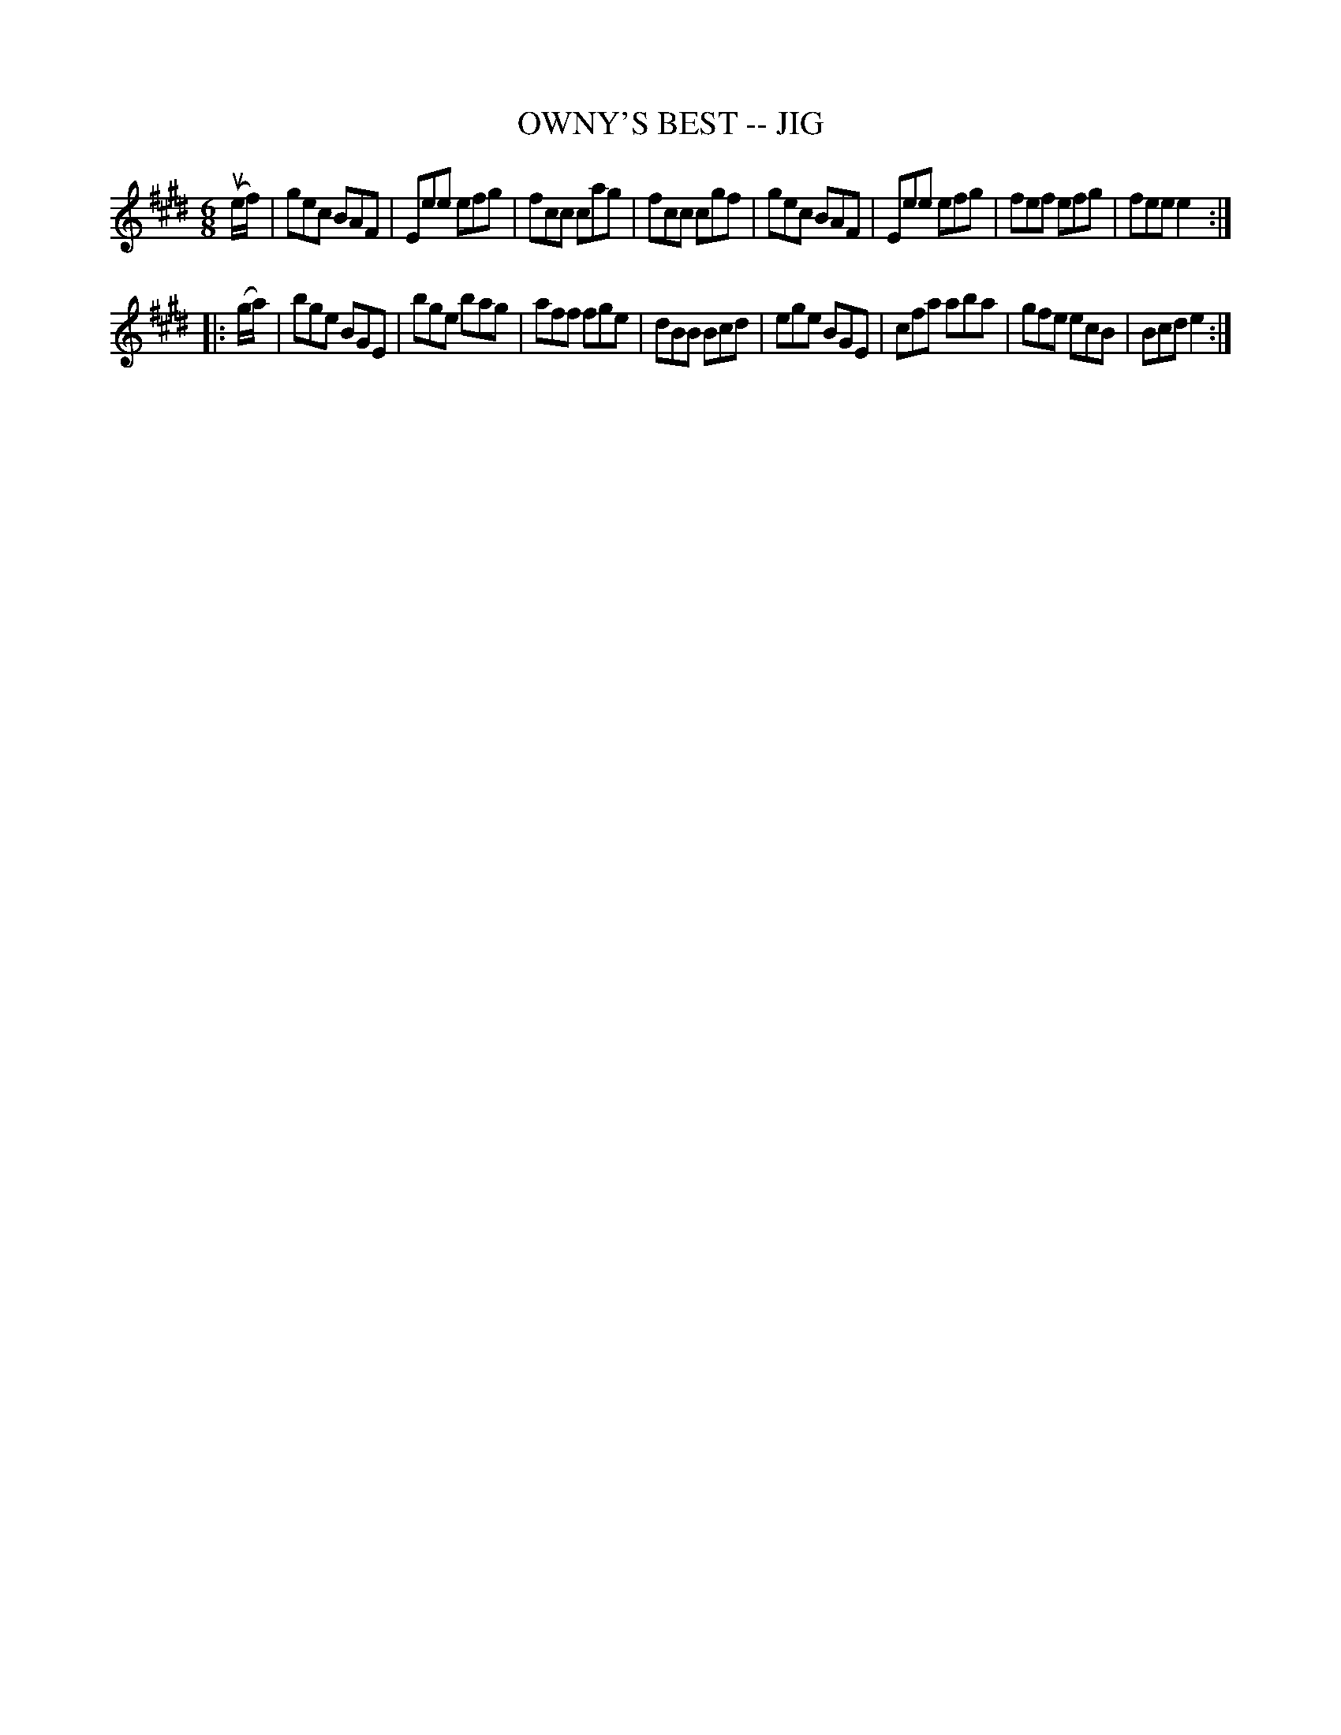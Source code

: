 X: 1
T: OWNY'S BEST -- JIG
B: Ryan's Mammoth Collection of Fiddle Tunes
R: jig
M: 6/8
L: 1/8
Z: Contributed 20010525153317 by John Chambers jc:trillian.mit.edu
K: E
(ue/f/) \
| gec BAF | Eee efg | fcc cag | fcc cgf \
| gec BAF | Eee efg | fef efg | fee e2 :|
|: (g/a/) \
| bge BGE | bge bag | aff fge | dBB Bcd \
| ege BGE | cfa aba | gfe ecB | Bcd e2 :|
